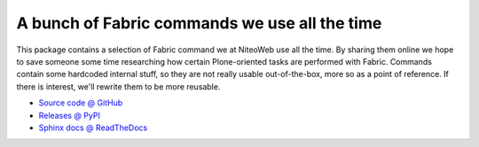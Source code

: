 ==============================================
A bunch of Fabric commands we use all the time
==============================================

This package contains a selection of Fabric command we at NiteoWeb use all the
time. By sharing them online we hope to save someone some time researching how
certain Plone-oriented tasks are performed with Fabric. Commands contain some
hardcoded internal stuff, so they are not really usable out-of-the-box, more so
as a point of reference. If there is interest, we'll rewrite them to be more
reusable.

* `Source code @ GitHub <http://github.com/niteoweb/niteoweb.fabfile>`_
* `Releases @ PyPI <http://pypi.python.org/pypi/niteoweb.fabfile>`_
* `Sphinx docs @ ReadTheDocs <http://readthedocs.org/docs/niteowebfabfile>`_
